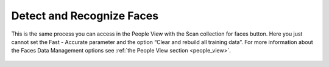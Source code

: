 .. meta::
   :description: digiKam Maintenance Tool Detect and Recognize Faces
   :keywords: digiKam, documentation, user manual, photo management, open source, free, learn, easy

.. metadata-placeholder

   :authors: - Gilles Caulier <caulier dot gilles at gmail dot com>

   :license: Creative Commons License SA 4.0

.. _maintenance_faces:

Detect and Recognize Faces
==========================

.. contents::

This is the same process you can access in the People View with the Scan collection for faces button. Here you just cannot set the Fast - Accurate parameter and the option “Clear and rebuild all training data”. For more information about the Faces Data Management options see :ref:`the People View section <people_view>`.

.. figure:: images/maintenance_faces_management.png

